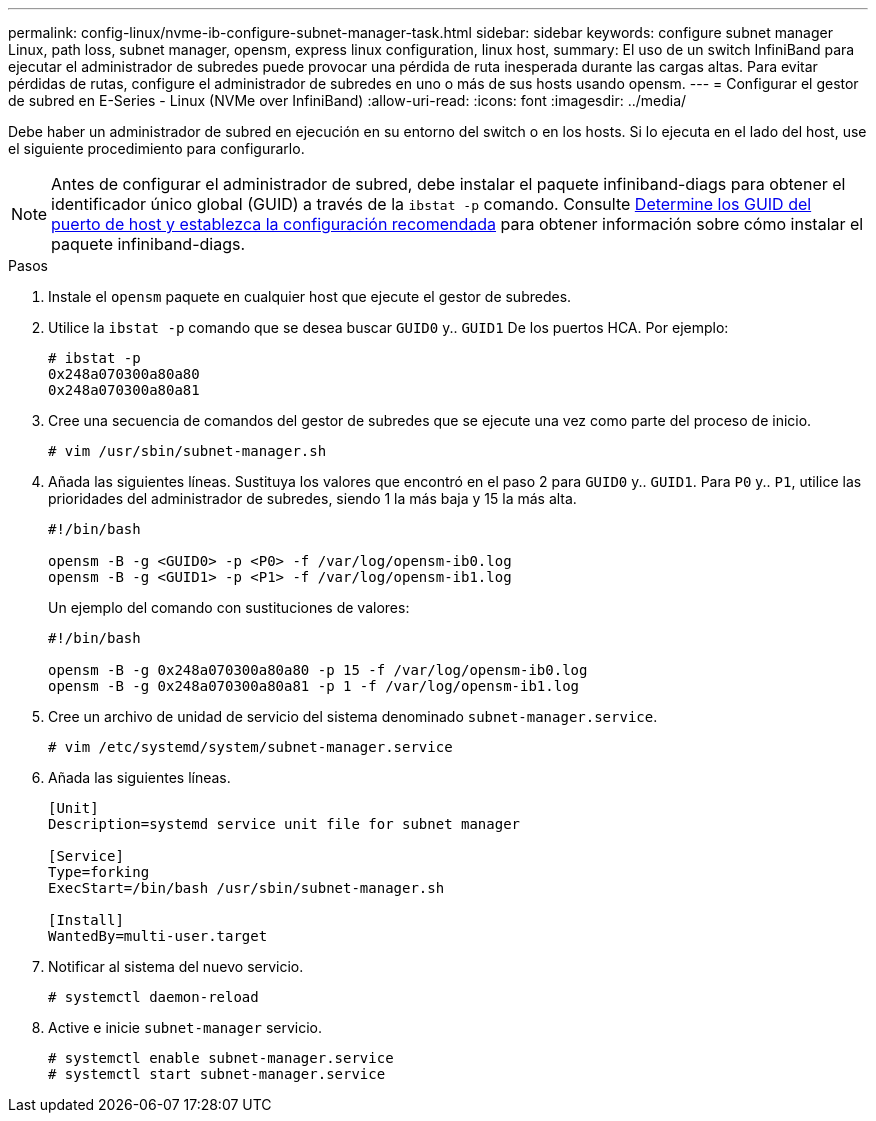 ---
permalink: config-linux/nvme-ib-configure-subnet-manager-task.html 
sidebar: sidebar 
keywords: configure subnet manager Linux, path loss, subnet manager, opensm, express linux configuration, linux host, 
summary: El uso de un switch InfiniBand para ejecutar el administrador de subredes puede provocar una pérdida de ruta inesperada durante las cargas altas. Para evitar pérdidas de rutas, configure el administrador de subredes en uno o más de sus hosts usando opensm. 
---
= Configurar el gestor de subred en E-Series - Linux (NVMe over InfiniBand)
:allow-uri-read: 
:icons: font
:imagesdir: ../media/


[role="lead"]
Debe haber un administrador de subred en ejecución en su entorno del switch o en los hosts. Si lo ejecuta en el lado del host, use el siguiente procedimiento para configurarlo.


NOTE: Antes de configurar el administrador de subred, debe instalar el paquete infiniband-diags para obtener el identificador único global (GUID) a través de la `ibstat -p` comando. Consulte xref:nvme-ib-determine-host-port-guids-task.adoc[Determine los GUID del puerto de host y establezca la configuración recomendada] para obtener información sobre cómo instalar el paquete infiniband-diags.

.Pasos
. Instale el `opensm` paquete en cualquier host que ejecute el gestor de subredes.
. Utilice la `ibstat -p` comando que se desea buscar `GUID0` y.. `GUID1` De los puertos HCA. Por ejemplo:
+
[listing]
----
# ibstat -p
0x248a070300a80a80
0x248a070300a80a81
----
. Cree una secuencia de comandos del gestor de subredes que se ejecute una vez como parte del proceso de inicio.
+
[listing]
----
# vim /usr/sbin/subnet-manager.sh
----
. Añada las siguientes líneas. Sustituya los valores que encontró en el paso 2 para `GUID0` y.. `GUID1`. Para `P0` y.. `P1`, utilice las prioridades del administrador de subredes, siendo 1 la más baja y 15 la más alta.
+
[listing]
----
#!/bin/bash

opensm -B -g <GUID0> -p <P0> -f /var/log/opensm-ib0.log
opensm -B -g <GUID1> -p <P1> -f /var/log/opensm-ib1.log
----
+
Un ejemplo del comando con sustituciones de valores:

+
[listing]
----
#!/bin/bash

opensm -B -g 0x248a070300a80a80 -p 15 -f /var/log/opensm-ib0.log
opensm -B -g 0x248a070300a80a81 -p 1 -f /var/log/opensm-ib1.log
----
. Cree un archivo de unidad de servicio del sistema denominado `subnet-manager.service`.
+
[listing]
----
# vim /etc/systemd/system/subnet-manager.service
----
. Añada las siguientes líneas.
+
[listing]
----
[Unit]
Description=systemd service unit file for subnet manager

[Service]
Type=forking
ExecStart=/bin/bash /usr/sbin/subnet-manager.sh

[Install]
WantedBy=multi-user.target
----
. Notificar al sistema del nuevo servicio.
+
[listing]
----
# systemctl daemon-reload
----
. Active e inicie `subnet-manager` servicio.
+
[listing]
----
# systemctl enable subnet-manager.service
# systemctl start subnet-manager.service
----

